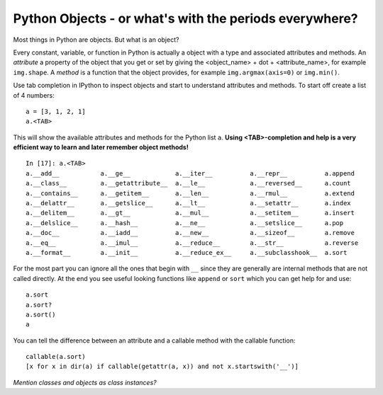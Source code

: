 Python Objects - or what's with the periods everywhere?
=========================================================

Most things in Python are objects.  But what is an object?

Every constant, variable, or function in Python is actually a object with a
type and associated attributes and methods.  An *attribute* a property of
the object that you get or set by giving the <object_name> + dot +
<attribute_name>, for example ``img.shape``.  A *method* is a function
that the object provides, for example ``img.argmax(axis=0)`` or ``img.min()``.

Use tab completion in IPython to inspect objects and start to understand
attributes and methods.  To start off create a list of 4 numbers::

  a = [3, 1, 2, 1]
  a.<TAB>

This will show the available attributes and methods for the Python list
``a``.  **Using <TAB>-completion and help is a very efficient way to learn and later
remember object methods!**
::

  In [17]: a.<TAB>
  a.__add__           a.__ge__            a.__iter__          a.__repr__          a.append
  a.__class__         a.__getattribute__  a.__le__            a.__reversed__      a.count
  a.__contains__      a.__getitem__       a.__len__           a.__rmul__          a.extend
  a.__delattr__       a.__getslice__      a.__lt__            a.__setattr__       a.index
  a.__delitem__       a.__gt__            a.__mul__           a.__setitem__       a.insert
  a.__delslice__      a.__hash__          a.__ne__            a.__setslice__      a.pop
  a.__doc__           a.__iadd__          a.__new__           a.__sizeof__        a.remove
  a.__eq__            a.__imul__          a.__reduce__        a.__str__           a.reverse
  a.__format__        a.__init__          a.__reduce_ex__     a.__subclasshook__  a.sort

For the most part you can ignore all the ones that begin with ``__`` since
they are generally are internal methods that are not called directly.  At
the end you see useful looking functions like ``append`` or ``sort`` which
you can get help for and use::

  a.sort
  a.sort?
  a.sort()
  a

You can tell the difference between an attribute and a callable method with
the callable function::

    callable(a.sort)
    [x for x in dir(a) if callable(getattr(a, x)) and not x.startswith('__')]

*Mention classes and objects as class instances?*
